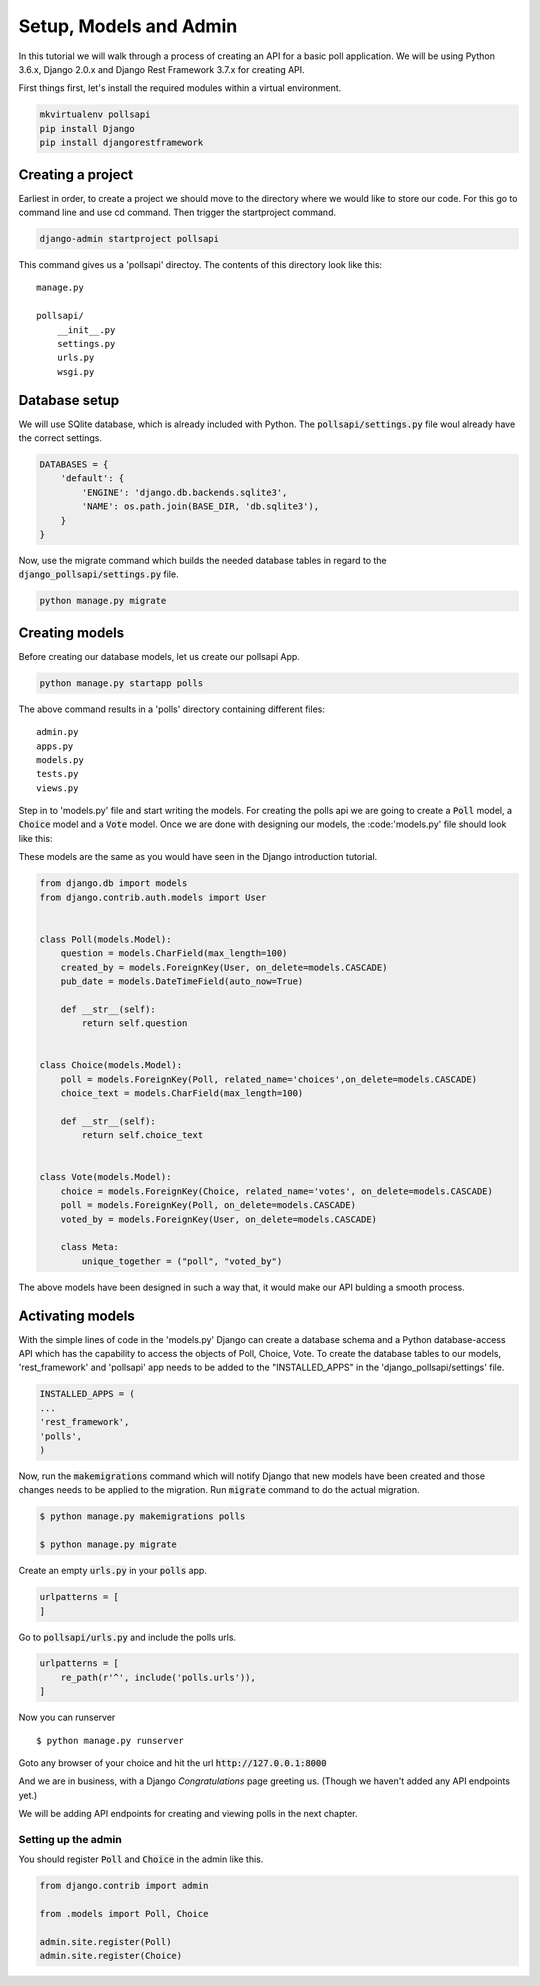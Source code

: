 Setup, Models and Admin
=============================

In this tutorial we will walk through a process of creating an API for a basic poll application. We will be using Python 3.6.x, Django 2.0.x and Django Rest Framework 3.7.x for creating API.

First things first, let's install the required modules within a virtual environment.

.. code-block:: python

    mkvirtualenv pollsapi
    pip install Django
    pip install djangorestframework

Creating a project
--------------------

Earliest in order, to create a project we should move to the directory where we would like to store our code. For this go to command line and use cd command. Then trigger the startproject command.

.. code-block:: python

    django-admin startproject pollsapi

This command gives us a 'pollsapi' directoy. The contents of this directory look like this::

    manage.py

    pollsapi/
        __init__.py
        settings.py
        urls.py
        wsgi.py

Database setup
------------------

We will use SQlite database, which is already included with Python. The :code:`pollsapi/settings.py` file woul already have the correct settings.

.. code-block:: python

    DATABASES = {
        'default': {
            'ENGINE': 'django.db.backends.sqlite3',
            'NAME': os.path.join(BASE_DIR, 'db.sqlite3'),
        }
    }

Now, use the migrate command which builds the needed database tables in regard to the :code:`django_pollsapi/settings.py` file.

.. code-block:: python

    python manage.py migrate


Creating models
---------------------

Before creating our database models, let us create our pollsapi App.

.. code-block:: python

    python manage.py startapp polls

The above command results in a 'polls' directory containing different files::

    admin.py
    apps.py
    models.py
    tests.py
    views.py

Step in to 'models.py' file and start writing the models. For creating the polls api we are going to create a :code:`Poll` model, a :code:`Choice` model and a :code:`Vote` model. Once we are done with designing our models, the :code:'models.py' file should look like this:

These models are the same as you would have seen in the Django introduction tutorial.

.. code-block:: python

    from django.db import models
    from django.contrib.auth.models import User


    class Poll(models.Model):
        question = models.CharField(max_length=100)
        created_by = models.ForeignKey(User, on_delete=models.CASCADE)
        pub_date = models.DateTimeField(auto_now=True)

        def __str__(self):
            return self.question


    class Choice(models.Model):
        poll = models.ForeignKey(Poll, related_name='choices',on_delete=models.CASCADE)
        choice_text = models.CharField(max_length=100)

        def __str__(self):
            return self.choice_text


    class Vote(models.Model):
        choice = models.ForeignKey(Choice, related_name='votes', on_delete=models.CASCADE)
        poll = models.ForeignKey(Poll, on_delete=models.CASCADE)
        voted_by = models.ForeignKey(User, on_delete=models.CASCADE)

        class Meta:
            unique_together = ("poll", "voted_by")


The above models have been designed in such a way that, it would make our API bulding a smooth process.

Activating models
----------------------

With the simple lines of code in the 'models.py' Django can create a database schema and a Python database-access API which has the capability to access the objects of Poll, Choice, Vote. To create the database tables to our models, 'rest_framework' and 'pollsapi' app needs to be added to the "INSTALLED_APPS" in the 'django_pollsapi/settings' file.

.. code-block:: python

    INSTALLED_APPS = (
    ...
    'rest_framework',
    'polls',
    )

Now, run the :code:`makemigrations` command which will notify Django that new models have been created and those changes needs to be applied to the migration. Run :code:`migrate` command to do the actual migration.

.. code-block:: bash

    $ python manage.py makemigrations polls

    $ python manage.py migrate



Create an empty :code:`urls.py` in your :code:`polls` app.

.. code-block:: python

    urlpatterns = [
    ]



Go to :code:`pollsapi/urls.py` and include the polls urls.

.. code-block:: python

    urlpatterns = [
        re_path(r'^', include('polls.urls')),
    ]

Now you can runserver ::

    $ python manage.py runserver


Goto any browser of your choice and hit the url :code:`http://127.0.0.1:8000`

And we are in business, with a Django *Congratulations* page greeting us. (Though we haven't added any API endpoints yet.)

.. image:: congrats.png

We will be adding API endpoints for creating and viewing polls in the next chapter.

Setting up the admin
++++++++++++++++++++++

You should register :code:`Poll` and :code:`Choice` in the admin like this.

.. code-block:: python

    from django.contrib import admin

    from .models import Poll, Choice

    admin.site.register(Poll)
    admin.site.register(Choice)
